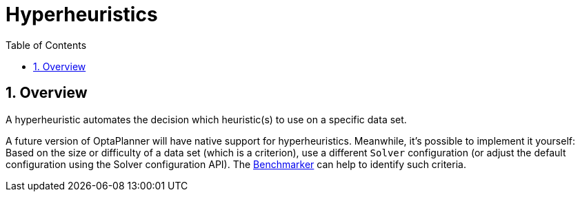 [[hyperheuristics]]
= Hyperheuristics
:doctype: book
:imagesdir: ..
:sectnums:
:toc: left
:icons: font


[[hyperheuristicsOverview]]
== Overview

A hyperheuristic automates the decision which heuristic(s) to use on a specific data set.

A future version of OptaPlanner will have native support for hyperheuristics.
Meanwhile, it's possible to implement it yourself: Based on the size or difficulty of a data set (which is a criterion), use a different `Solver` configuration (or adjust the default configuration using the Solver configuration API). The xref:benchmarking-and-tweaking/benchmarking-and-tweaking.adoc#benchmarker[Benchmarker] can help to identify such criteria.
